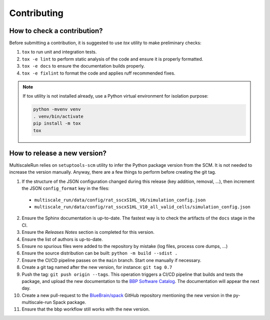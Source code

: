 Contributing
============

How to check a contribution?
****************************

Before submitting a contribution, it is suggested to use `tox` utility to make preliminary checks:

1. ``tox`` to run unit and integration tests.
2. ``tox -e lint`` to perform static analysis of the code and ensure it is properly formatted.
3. ``tox -e docs`` to ensure the documentation builds properly.
4. ``tox -e fixlint`` to format the code and applies ruff recommended fixes.


.. note:: If tox utility is not installed already, use a Python virtual environment for isolation purpose:

  .. code-block:: console

    python -mvenv venv
    . venv/bin/activate
    pip install -m tox
    tox


How to release a new version?
*****************************

MultiscaleRun relies on ``setuptools-scm`` utility to infer the Python package version from the SCM. It is not needed to increase the version manually. Anyway, there are a few things to perform before creating the git tag.

1. If the structure of the JSON configuration changed during this release (key addition, removal, ...), then increment the JSON ``config_format`` key in the files:

  * ``multiscale_run/data/config/rat_sscxS1HL_V6/simulation_config.json``
  * ``multiscale_run/data/config/rat_sscxS1HL_V10_all_valid_cells/simulation_config.json``

2. Ensure the Sphinx documentation is up-to-date. The fastest way is to check the artifacts of the ``docs`` stage in the CI.
3. Ensure the *Releases Notes* section is completed for this version.
4. Ensure the list of authors is up-to-date.
5. Ensure no spurious files were added to the repository by mistake (log files, process core dumps, ...)
6. Ensure the source distribution can be built: ``python -m build --sdist .``
7. Ensure the CI/CD pipeline passes on the ``main`` branch. Start one manually if necessary.
8. Create a git tag named after the new version, for instance: ``git tag 0.7``
9. Push the tag: ``git push origin --tags``. This operation triggers a CI/CD pipeline that builds and tests the package, and upload the new documentation to the `BBP Software Catalog`_. The documentation will appear the next day.
10. Create a new pull-request to the `BlueBrain/spack`_ GitHub repository mentioning the new version in the py-multiscale-run Spack package.
11. Ensure that the bbp workflow still works with the new version.

.. _BlueBrain/spack: https://github.com/BlueBrain/spack
.. _BBP Software Catalog: https://bbpteam.epfl.ch/documentation
